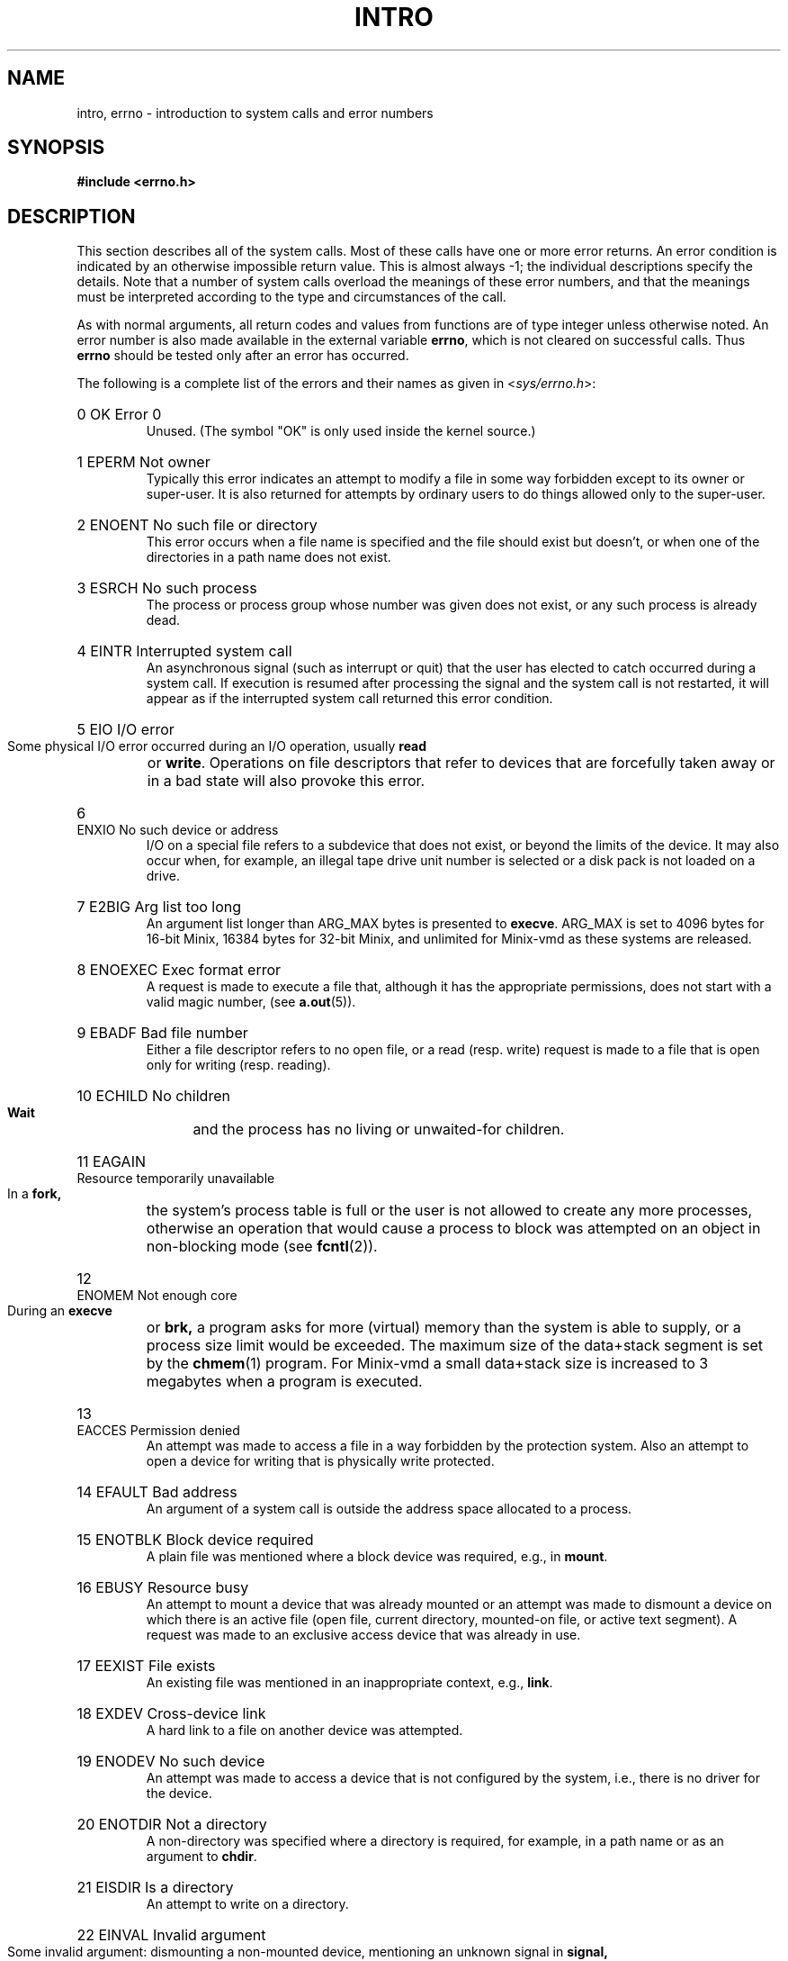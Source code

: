 .\" Copyright (c) 1980,1983,1986 Regents of the University of California.
.\" All rights reserved.  The Berkeley software License Agreement
.\" specifies the terms and conditions for redistribution.
.\"
.\"	@(#)intro.2	6.7 (Berkeley) 5/23/86
.\"
.TH INTRO 2 "June 30, 1986"
.UC 4
.de en
.HP
\\$1  \\$2  \\$3
.br
..
.SH NAME
intro, errno \- introduction to system calls and error numbers
.SH SYNOPSIS
.B "#include <errno.h>"
.SH DESCRIPTION
This section describes all of the system calls.  Most
of these calls have one or more error returns.
An error condition is indicated by an otherwise impossible return
value.  This is almost always \-1; the individual descriptions
specify the details.
Note that a number of system calls overload the meanings of these
error numbers, and that the meanings must be interpreted according
to the type and circumstances of the call.
.PP
As with normal arguments, all return codes and values from
functions are of type integer unless otherwise noted.
An error number is also made available in the external
variable \fBerrno\fP, which is not cleared
on successful calls.
Thus \fBerrno\fP should be tested only after an error has occurred.
.PP
The following is a complete list of the errors and their
names as given in
.RI < sys/errno.h >:
.en 0 OK "Error 0
Unused.  (The symbol "OK" is only used inside the kernel source.)
.en 1 EPERM "Not owner
Typically this error indicates
an attempt to modify a file in some way forbidden
except to its owner or super-user.
It is also returned for attempts
by ordinary users to do things
allowed only to the super-user.
.en 2 ENOENT "No such file or directory
This error occurs when a file name is specified
and the file should exist but doesn't, or when one
of the directories in a path name does not exist.
.en 3 ESRCH "No such process
The process or process group whose number was given
does not exist, or any such process is already dead.
.en 4 EINTR "Interrupted system call
An asynchronous signal (such as interrupt or quit)
that the user has elected to catch
occurred during a system call.
If execution is resumed
after processing the signal
and the system call is not restarted,
it will appear as if the interrupted system call
returned this error condition.
.en 5 EIO "I/O error
Some physical I/O error occurred during an I/O operation, usually
.B read
or
.BR write .
Operations on file descriptors that refer to devices that are forcefully
taken away or in a bad state will also provoke this error.
.en 6 ENXIO "No such device or address
I/O on a special file refers to a subdevice that does not
exist,
or beyond the limits of the device.
It may also occur when, for example, an illegal tape drive
unit number is selected 
or a disk pack is not loaded on a drive.
.en 7 E2BIG "Arg list too long
An argument list longer than ARG_MAX bytes is presented to
.BR execve .
ARG_MAX is set to 4096 bytes for 16-bit Minix, 16384 bytes for 32-bit
Minix, and unlimited for Minix-vmd as these systems are released.
.en 8 ENOEXEC "Exec format error
A request is made to execute a file
that, although it has the appropriate permissions,
does not start with a valid magic number, (see
.BR a.out (5)).
.en 9 EBADF "Bad file number
Either a file descriptor refers to no
open file,
or a read (resp. write) request is made to
a file that is open only for writing (resp. reading).
.en 10 ECHILD "No children
.B Wait
and the process has no
living or unwaited-for children.
.en 11 EAGAIN "Resource temporarily unavailable
In a
.B fork,
the system's process table is full or the user is not allowed to create
any more processes, otherwise an operation that would cause a process to
block was attempted on an object in non-blocking mode (see \fBfcntl\fP(2)).
.en 12 ENOMEM "Not enough core
During an
.B execve
or
.B brk,
a program asks for more (virtual) memory than the system is
able to supply,
or a process size limit would be exceeded.
The maximum size
of the data+stack segment is set by the
.BR chmem (1)
program.  For Minix-vmd a small data+stack size is increased to 3 megabytes
when a program is executed.
.en 13 EACCES "Permission denied
An attempt was made to access a file in a way forbidden
by the protection system.  Also an attempt to open a device for writing
that is physically write protected.
.en 14 EFAULT "Bad address
An argument of a system call is outside the address space allocated to a
process.
.en 15 ENOTBLK "Block device required
A plain file was mentioned where a block device was required,
e.g., in
.BR mount .
.en 16 EBUSY "Resource busy
An attempt to mount a device that was already mounted or
an attempt was made to dismount a device
on which there is an active file
(open file, current directory, mounted-on file, or active text segment).
A request was made to an exclusive access device that was already in use.
.en 17 EEXIST "File exists
An existing file was mentioned in an inappropriate context,
e.g.,
.BR link .
.en 18 EXDEV "Cross-device link
A hard link to a file on another device
was attempted.
.en 19 ENODEV "No such device
An attempt was made to access a device that is not configured by the system,
i.e., there is no driver for the device.
.en 20 ENOTDIR "Not a directory
A non-directory was specified where a directory
is required,
for example, in a path name or
as an argument to
.BR chdir .
.en 21 EISDIR "Is a directory
An attempt to write on a directory.
.en 22 EINVAL "Invalid argument
Some invalid argument:
dismounting a non-mounted
device,
mentioning an unknown signal in
.B signal,
or some other argument inappropriate for the call.
Also set by math functions, (see 
.BR math (3)).
.en 23 ENFILE "File table overflow
The system's table of open files is full,
and temporarily no more
.I opens
can be accepted.
.en 24 EMFILE "Too many open files
The limit on the number of open files per process, OPEN_MAX, is reached.
As released, this limit is 20 for Minix, and 30 for Minix-vmd.
.en 25 ENOTTY "Not a typewriter
The file mentioned in an
.B ioctl
is not a terminal or one of the
devices to which this call applies.  (Often seen error from programs with
bugs in their error reporting code.)
.en 26 ETXTBSY "Text file busy
Attempt to execute a program that is open for writing.  Obsolete under Minix.
.en 27 EFBIG "File too large
The size of a file exceeded the maximum (little over 64 megabytes for
the V2 file system).
.en 28 ENOSPC "No space left on device
A
.B write
to an ordinary file, the creation of a
directory or symbolic link, or the creation of a directory
entry failed because no more disk blocks are available
on the file system, or the allocation of an inode for a newly
created file failed because no more inodes are available
on the file system.
.en 29 ESPIPE "Illegal seek
An
.B lseek
was issued to a pipe or TCP/IP channel.
This error may also be issued for
other non-seekable devices.
.en 30 EROFS "Read-only file system
An attempt to modify a file or directory
was made
on a device mounted read-only.
.en 31 EMLINK "Too many links
An attempt to make more than a certain number of hard links to a file.  The
advertized maximum, LINK_MAX, is 127, but Minix-vmd uses a much larger
maximum of 32767 for the V2 file system.
.en 32 EPIPE "Broken pipe
A write on a pipe or TCP/IP channel for which there is no process
to read the data.
This condition normally generates the signal SIGPIPE;
the error is returned if the signal is caught or ignored.
.en 33 EDOM "Math argument
The argument of a function in the math package
is out of the domain of the function.
.en 34 ERANGE "Result too large
The value of a function in the math package
is unrepresentable within machine precision.
.en 35 EDEADLK "Resource deadlock avoided
A process attempts to place a blocking lock on a file that is already
locked by another process and that process is waiting for the first
process to unlock a file that first process already has a lock on.
(The classic "lock A, lock B" by process 1, and "lock B, lock A" by
process 2.)
.en 36 ENAMETOOLONG "File name too long"
The path name exceeds PATH_MAX characters.  PATH_MAX equals 255 as
distributed.
.en 37 ENOLCK "No locks available
The system's table of active locks is full.
.en 38 ENOSYS "Function not implemented
The system call is not supported.  Either an old program uses an obsolete
call, or a program for a more capable system is run on a less capable
system.
.en 39 ENOTEMPTY "Directory not empty"
A directory with entries other than \*(lq.\*(rq and \*(lq..\*(rq
was supplied to a remove directory or rename call.
.en 40 ELOOP "Too many symbolic links"
A path name lookup involved more than SYMLOOP symbolic links.  SYMLOOP
equals 8 as distributed.
(Minix-vmd)
.en 50 EPACKSIZE "Invalid packet size
.en 51 EOUTOFBUFS "Not enough buffers left
.en 52 EBADIOCTL "Illegal ioctl for device
.en 53 EBADMODE "Bad mode in ioctl
.en 54 EWOULDBLOCK "Would block
.en 55 EBADDEST "Bad destination address
.en 56 EDSTNOTRCH "Destination not reachable
.en 57 EISCONN "Already connected
.en 58 EADDRINUSE "Address in use
.en 59 ECONNREFUSED "Connection refused
.en 60 ECONNRESET "Connection reset
.en 61 ETIMEDOUT "Connection timed out
.en 62 EURG "Urgent data present
.en 63 ENOURG "No urgent data present
.en 64 ENOTCONN "No connection
.en 65 ESHUTDOWN "Already shutdown
.en 66 ENOCONN "No such connection
.en 67 EINPROGRESS "Operation now in progress
.en 68 EALREADY "Operation already in progress
.ig
.en XXX EDQUOT "Disc quota exceeded"
A 
.B write
to an ordinary file, the creation of a
directory or symbolic link, or the creation of a directory
entry failed because the user's quota of disk blocks was
exhausted, or the allocation of an inode for a newly
created file failed because the user's quota of inodes
was exhausted.
.en XXX ESTALE "Stale NFS file handle"
A client referenced a an open file, when the file has been deleted.
.en XXX EREMOTE "Too many levels of remote in path"
An attempt was made to remotely mount a file system into a path which
already has a remotely mounted component.
..
.SH DEFINITIONS
.TP 5
Process ID
.br
Each active process in the system is uniquely identified by a positive
integer called a process ID.  The range of this ID is from 1 to 29999.
The special process with process ID 1 is
.BR init ,
the ancestor of all processes.
.TP 5
Parent process ID
.br
A new process is created by a currently active process; (see
.BR fork (2)).
The parent process ID of a process is the process ID of its creator,
unless the creator dies, then
.B init
becomes the parent of the orphaned process.
.TP 5
Process Group ID
.br
Each active process is a member of a process group that is identified by
a positive integer called the process group ID.  This is the process
ID of the group leader.  This grouping permits the signaling of related
processes (see
.BR kill (2)).
.TP 5
Real User ID and Real Group ID
.br
Each user on the system is identified by a positive integer
termed the real user ID.
.IP
Each user is also a member of one or more groups.
One of these groups is distinguished from others and
used in implementing accounting facilities.  The positive
integer corresponding to this distinguished group is termed 
the real group ID.
(Under standard Minix this is the only group a process can be a member of.)
.IP
All processes have a real user ID and real group ID.
These are initialized from the equivalent attributes
of the process that created it.
.TP 5
Effective User Id, Effective Group Id, and Access Groups
.br
Access to system resources is governed by three values:
the effective user ID, the effective group ID, and the
group access list.
.IP
The effective user ID and effective group ID are initially the
process's real user ID and real group ID respectively.  Either
may be modified through execution of a set-user-ID or set-group-ID
file (possibly by one its ancestors) (see
.BR execve (2)).
.IP
The group access list is an additional set of group ID's
used only in determining resource accessibility.  Access checks
are performed as described below in ``File Access Permissions''.
The maximum number of additional group ID's is NGROUPS_MAX.
For Minix this is 0, but Minix-vmd supports a list of up to 16
additional group ID's.  (Also known as ``supplemental'' group ID's.)
.TP 5
Super-user
.br
A process is recognized as a
.I super-user
process and is granted special privileges if its effective user ID is 0.
.TP 5
Descriptor
.br
An integer assigned by the system when a file or device is referenced
by
.BR open (2),
.BR dup (2)
or
.BR fcntl (2)
which uniquely identifies an access path to that file or device from
a given process or any of its children.
.TP 5
File Descriptor
Older, and often used name for a descriptor.
.TP 5
File Name
.br
Names consisting of up to NAME_MAX characters may be used to name
an ordinary file, special file, or directory.  NAME_MAX is the maximum
of the maximum file name lengths of the supported file systems.
Excess characters are ignored when too long file names are used for
files in a given file system.
The maximum file name length of the V1 and V2 file systems
is 14 characters.  The Minix-vmd "flex" variants of V1 and V2 have a
60 character maximum.
.IP
The characters in a file name may assume any value representable in
eight bits excluding 0 (null) and the ASCII code for / (slash).
.IP
Note that it is generally unwise to use one of \e'"<>();~$^&*|{}[]?
as part of file names because of the special meaning attached to these
characters by the shell.
.TP 5
Path Name
.br
A path name is a null-terminated character string starting with an
optional slash (/), followed by zero or more directory names separated
by slashes, optionally followed by a file name.
The total length of a path name must be less than PATH_MAX characters
(255 as distributed.)
.IP
If a path name begins with a slash, the path search begins at the
.I root
directory.
Otherwise, the search begins from the current working directory.
A slash by itself names the root directory.  A null pathname is
illegal, use "." to refer to the current working directory.
.TP 5
Directory
.br
A directory is a special type of file that contains entries
that are references to other files.
Directory entries are called links.  By convention, a directory
contains at least two links, . and .., referred to as
.I dot
and
.I dot-dot
respectively.  Dot refers to the directory itself and
dot-dot refers to its parent directory.
.TP 5
Root Directory and Current Working Directory
.br
Each process has associated with it a concept of a root directory
and a current working directory for the purpose of resolving path
name searches.  A process's root directory need not be the root
directory of the root file system.
.TP 5
File Access Permissions
.br
Every file in the file system has a set of access permissions.
These permissions are used in determining whether a process
may perform a requested operation on the file (such as opening
a file for writing).  Access permissions are established at the
time a file is created.  They may be changed at some later time
through the 
.BR chmod (2)
call. 
.IP
File access is broken down according to whether a file may be: read,
written, or executed.  Directory files use the execute
permission to control if the directory may be searched. 
.IP
File access permissions are interpreted by the system as
they apply to three different classes of users: the owner
of the file, those users in the file's group, anyone else.
Every file has an independent set of access permissions for
each of these classes.  When an access check is made, the system
decides if permission should be granted by checking the access
information applicable to the caller.
.IP
Read, write, and execute/search permissions on
a file are granted to a process if:
.IP
The process's effective user ID is that of the super-user.
.IP
The process's effective user ID matches the user ID of the owner
of the file and the owner permissions allow the access.
.IP
The process's effective user ID does not match the user ID of the
owner of the file, and either the process's effective
group ID matches the group ID
of the file, or the group ID of the file is in
the process's group access list,
and the group permissions allow the access.
.IP
Neither the effective user ID nor effective group ID
and group access list of the process
match the corresponding user ID and group ID of the file,
but the permissions for ``other users'' allow access.
.IP
Otherwise, permission is denied.
.SH SEE ALSO
.BR intro (3),
.BR strerror (3).
